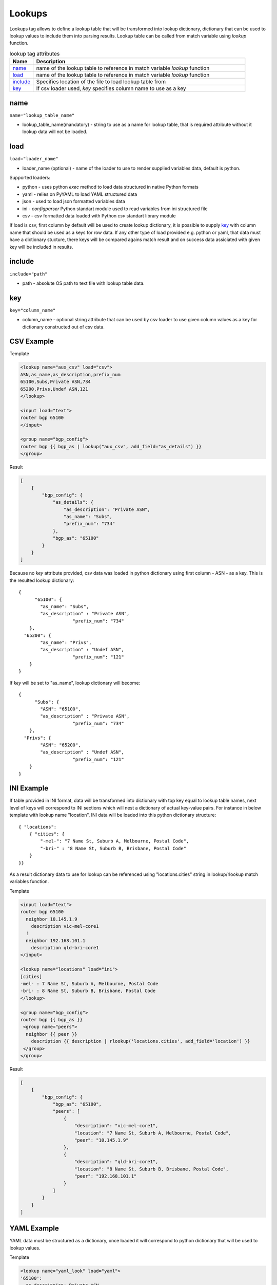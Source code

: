 Lookups
=======
   
Lookups tag allows to define a lookup table that will be transformed into lookup dictionary, dictionary that can be used to lookup values to include them into parsing results. Lookup table can be called from match variable using *lookup* function.

.. list-table:: lookup tag attributes
   :widths: 10 90
   :header-rows: 1

   * - Name
     - Description
   * - `name`_ 
     - name of the lookup table to reference in match variable *lookup* function
   * - `load`_ 
     - name of the lookup table to reference in match variable *lookup* function 
   * - `include`_   
     - Specifies location of the file to load lookup table from
   * - `key`_   
     - If csv loader used, *key* specifies column name to use as a key

name
------------------------------------------------------------------------------
``name="lookup_table_name"``

* lookup_table_name(mandatory) - string to use as a name for lookup table, that is required attribute without it lookup data will not be loaded.
     
load
------------------------------------------------------------------------------
``load="loader_name"``    

* loader_name (optional) - name of the loader to use to render supplied variables data, default is python.

Supported loaders:

* python - uses python *exec* method to load data structured in native Python formats
* yaml - relies on PyYAML to load YAML structured data
* json - used to load json formatted variables data
* ini - *configparser* Python standart module used to read variables from ini structured file
* csv - csv formatted data loaded with Python *csv* standart library module

If load is csv, first column by default will be used to create lookup dictionary, it is possible to supply `key`_ with column name that should be used as a keys for row data. If any other type of load provided e.g. python or yaml, that data must have a dictionary stucture, there keys will be compared agains match result and on success data assiciated with given key will be included in results.

include
------------------------------------------------------------------------------
``include="path"``    

* path - absolute OS path to text file with lookup table data.

key
------------------------------------------------------------------------------
``key="column_name"``    

* column_name - optional string attribute that can be used by csv loader to use given column values as a key for dictionary constructed out of csv data.


CSV Example
------------------------------------------------------------------------------

Template

.. code-block:: html

    <lookup name="aux_csv" load="csv">
    ASN,as_name,as_description,prefix_num
    65100,Subs,Private ASN,734
    65200,Privs,Undef ASN,121
    </lookup>
    
    <input load="text">
    router bgp 65100
    </input>
    
    <group name="bgp_config">
    router bgp {{ bgp_as | lookup("aux_csv", add_field="as_details") }}
    </group> 

Result

.. code-block::

    [
        {
            "bgp_config": {
                "as_details": {
                    "as_description": "Private ASN",
                    "as_name": "Subs",
                    "prefix_num": "734"
                },
                "bgp_as": "65100"
            }
        }
    ]
	
Because no *key* attribute provided, csv data was loaded in python dictionary using first column - ASN - as a key. This is the resulted lookup dictionary::

    { 
	  "65100": {
            "as_name": "Subs",
            "as_description" : "Private ASN",
			"prefix_num": "734"
        },
      "65200": {
            "as_name": "Privs",
            "as_description" : "Undef ASN",
			"prefix_num": "121"
        }
    }
	
If *key* will be set to "as_name", lookup dictionary will become::

    { 
	  "Subs": {
            "ASN": "65100",
            "as_description" : "Private ASN",
			"prefix_num": "734"
        },
      "Privs": {
            "ASN": "65200",
            "as_description" : "Undef ASN",
			"prefix_num": "121"
        }
    }
    
INI Example
------------------------------------------------------------------------------

If table provided in INI format, data will be transformed into dictionary with top key equal to lookup table names, next level of keys will correspond to INI sections which will nest a dictionary of actual key-value pairs. For instance in below template with lookup name "location", INI data will be loaded into this python dictionary structure:: 

    { "locations": 
        { "cities": {
            "-mel-": "7 Name St, Suburb A, Melbourne, Postal Code",
            "-bri-" : "8 Name St, Suburb B, Brisbane, Postal Code"
        }
    }}
	
As a result dictionary data to use for lookup can be referenced using "locations.cities" string in lookup/rlookup match variables function.

Template

.. code-block:: html

    <input load="text">
    router bgp 65100
      neighbor 10.145.1.9
        description vic-mel-core1
      !
      neighbor 192.168.101.1
        description qld-bri-core1
    </input>

    <lookup name="locations" load="ini">
    [cities]
    -mel- : 7 Name St, Suburb A, Melbourne, Postal Code
    -bri- : 8 Name St, Suburb B, Brisbane, Postal Code
    </lookup>
    
    <group name="bgp_config">
    router bgp {{ bgp_as }}
     <group name="peers">
      neighbor {{ peer }}
        description {{ description | rlookup('locations.cities', add_field='location') }}
     </group>
    </group> 
    
Result

.. code-block::

    [
        {
            "bgp_config": {
                "bgp_as": "65100",
                "peers": [
                    {
                        "description": "vic-mel-core1",
                        "location": "7 Name St, Suburb A, Melbourne, Postal Code",
                        "peer": "10.145.1.9"
                    },
                    {
                        "description": "qld-bri-core1",
                        "location": "8 Name St, Suburb B, Brisbane, Postal Code",
                        "peer": "192.168.101.1"
                    }
                ]
            }
        }
    ]
	
YAML Example
------------------------------------------------------------------------------

YAML data must be structured as a dictionary, once loaded it will correspond to python dictionary that will be used to lookup values.

Template

.. code-block:: html

    <lookup name="yaml_look" load="yaml">
    '65100':
      as_description: Private ASN
      as_name: Subs
      prefix_num: '734'
    '65101':
      as_description: Cust-1 ASN
      as_name: Cust1
      prefix_num: '156'
    </lookup>
    
    <input load="text">
    router bgp 65100
    </input>
    
    <group name="bgp_config">
    router bgp {{ bgp_as | lookup("yaml_look", add_field="as_details") }}
    </group> 
	
Result

.. code-block::

    [
        {
            "bgp_config": {
                "as_details": {
                    "as_description": "Private ASN",
                    "as_name": "Subs",
                    "prefix_num": "734"
                },
                "bgp_as": "65100"
            }
        }
    ]